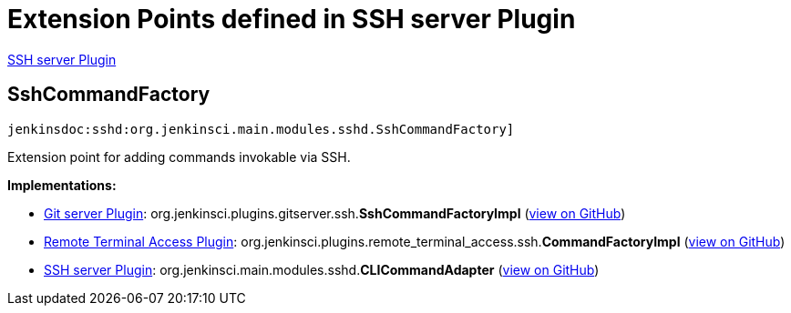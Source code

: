 = Extension Points defined in SSH server Plugin

https://plugins.jenkins.io/sshd[SSH server Plugin]

== SshCommandFactory

`jenkinsdoc:sshd:org.jenkinsci.main.modules.sshd.SshCommandFactory]`

+++ Extension point for adding commands invokable via SSH.+++


**Implementations:**

* https://plugins.jenkins.io/git-server[Git server Plugin]: org.+++<wbr/>+++jenkinsci.+++<wbr/>+++plugins.+++<wbr/>+++gitserver.+++<wbr/>+++ssh.+++<wbr/>+++**SshCommandFactoryImpl** (link:https://github.com/jenkinsci/git-server-plugin/search?q=SshCommandFactoryImpl&type=Code[view on GitHub])
* https://plugins.jenkins.io/remote-terminal-access[Remote Terminal Access Plugin]: org.+++<wbr/>+++jenkinsci.+++<wbr/>+++plugins.+++<wbr/>+++remote_terminal_access.+++<wbr/>+++ssh.+++<wbr/>+++**CommandFactoryImpl** (link:https://github.com/jenkinsci/remote-terminal-access-plugin/search?q=CommandFactoryImpl&type=Code[view on GitHub])
* https://plugins.jenkins.io/sshd[SSH server Plugin]: org.+++<wbr/>+++jenkinsci.+++<wbr/>+++main.+++<wbr/>+++modules.+++<wbr/>+++sshd.+++<wbr/>+++**CLICommandAdapter** (link:https://github.com/jenkinsci/sshd-plugin/search?q=CLICommandAdapter&type=Code[view on GitHub])

